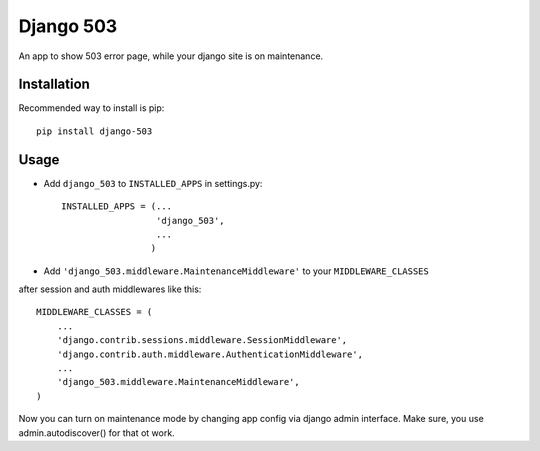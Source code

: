 Django 503
==========

An app to show 503 error page, while your django site is on maintenance.

Installation
------------

Recommended way to install is pip::

  pip install django-503


Usage
-----

* Add ``django_503`` to ``INSTALLED_APPS`` in settings.py::

    INSTALLED_APPS = (...
                      'django_503',
                      ...
                     )

* Add ``'django_503.middleware.MaintenanceMiddleware'`` to your ``MIDDLEWARE_CLASSES``
after session and auth middlewares like this::

    MIDDLEWARE_CLASSES = (
        ...
        'django.contrib.sessions.middleware.SessionMiddleware',
        'django.contrib.auth.middleware.AuthenticationMiddleware',
        ...
        'django_503.middleware.MaintenanceMiddleware',
    )

Now you can turn on maintenance mode by changing app config via django admin interface.
Make sure, you use admin.autodiscover() for that ot work.